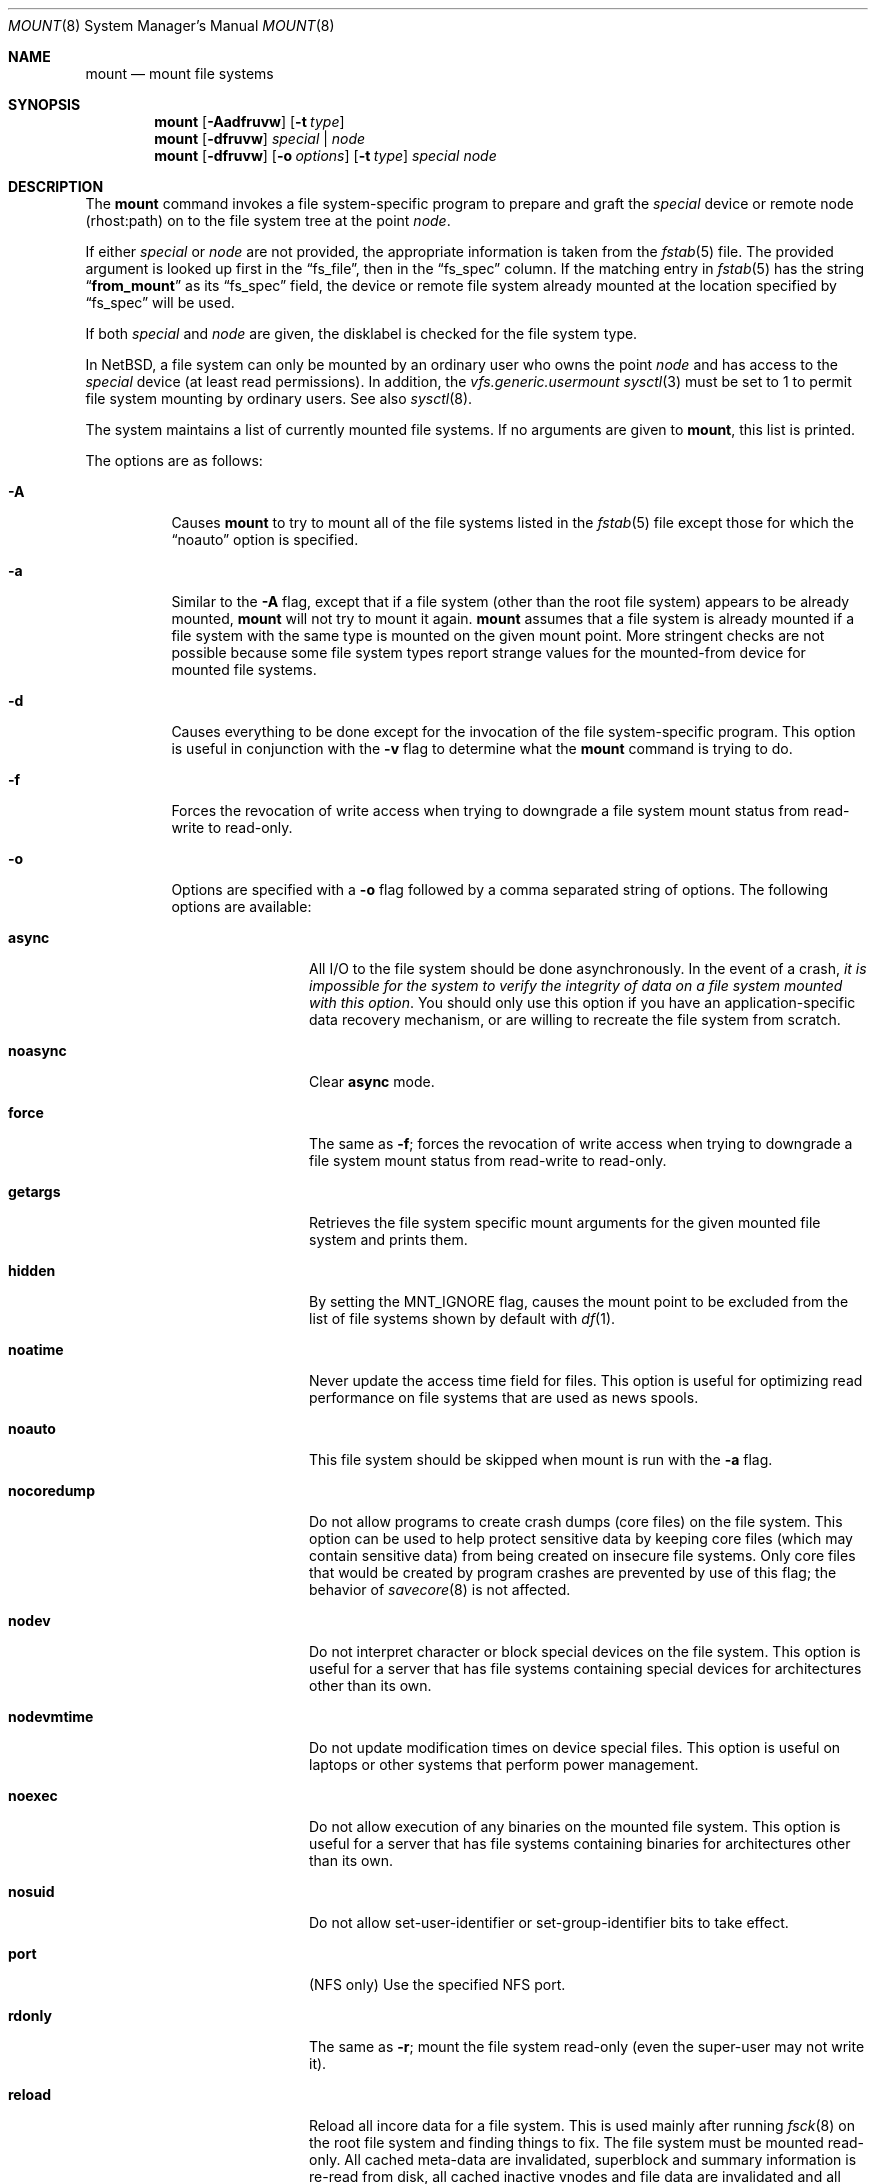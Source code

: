 .\"	$NetBSD: mount.8,v 1.54 2006/09/27 17:42:34 wiz Exp $
.\"
.\" Copyright (c) 1980, 1989, 1991, 1993
.\"	The Regents of the University of California.  All rights reserved.
.\"
.\" Redistribution and use in source and binary forms, with or without
.\" modification, are permitted provided that the following conditions
.\" are met:
.\" 1. Redistributions of source code must retain the above copyright
.\"    notice, this list of conditions and the following disclaimer.
.\" 2. Redistributions in binary form must reproduce the above copyright
.\"    notice, this list of conditions and the following disclaimer in the
.\"    documentation and/or other materials provided with the distribution.
.\" 3. Neither the name of the University nor the names of its contributors
.\"    may be used to endorse or promote products derived from this software
.\"    without specific prior written permission.
.\"
.\" THIS SOFTWARE IS PROVIDED BY THE REGENTS AND CONTRIBUTORS ``AS IS'' AND
.\" ANY EXPRESS OR IMPLIED WARRANTIES, INCLUDING, BUT NOT LIMITED TO, THE
.\" IMPLIED WARRANTIES OF MERCHANTABILITY AND FITNESS FOR A PARTICULAR PURPOSE
.\" ARE DISCLAIMED.  IN NO EVENT SHALL THE REGENTS OR CONTRIBUTORS BE LIABLE
.\" FOR ANY DIRECT, INDIRECT, INCIDENTAL, SPECIAL, EXEMPLARY, OR CONSEQUENTIAL
.\" DAMAGES (INCLUDING, BUT NOT LIMITED TO, PROCUREMENT OF SUBSTITUTE GOODS
.\" OR SERVICES; LOSS OF USE, DATA, OR PROFITS; OR BUSINESS INTERRUPTION)
.\" HOWEVER CAUSED AND ON ANY THEORY OF LIABILITY, WHETHER IN CONTRACT, STRICT
.\" LIABILITY, OR TORT (INCLUDING NEGLIGENCE OR OTHERWISE) ARISING IN ANY WAY
.\" OUT OF THE USE OF THIS SOFTWARE, EVEN IF ADVISED OF THE POSSIBILITY OF
.\" SUCH DAMAGE.
.\"
.\"     @(#)mount.8	8.8 (Berkeley) 6/16/94
.\"
.Dd September 25, 2006
.Dt MOUNT 8
.Os
.Sh NAME
.Nm mount
.Nd mount file systems
.Sh SYNOPSIS
.Nm
.Op Fl Aadfruvw
.Op Fl t Ar type
.Nm
.Op Fl dfruvw
.Ar special | node
.Nm
.Op Fl dfruvw
.Op Fl o Ar options
.Op Fl t Ar type
.Ar special node
.Sh DESCRIPTION
The
.Nm
command invokes a file system-specific program to prepare and graft the
.Ar special
device or remote node (rhost:path) on to the file system tree at the point
.Ar node .
.Pp
If either
.Ar special
or
.Ar node
are not provided, the appropriate information is taken from the
.Xr fstab 5
file.
The provided argument is looked up first in the
.Dq fs_file ,
then in the
.Dq fs_spec
column.
If the matching entry in
.Xr fstab 5
has the string
.Dq Li from_mount
as its
.Dq fs_spec
field, the device or remote file system already mounted at
the location specified by
.Dq fs_spec
will be used.
.Pp
If both
.Ar special
and
.Ar node
are given, the disklabel is checked for the file system type.
.Pp
In
.Nx ,
a file system can only be mounted by an ordinary user who owns the
point
.Ar node
and has access to the
.Ar special
device (at least read permissions).
In addition, the
.Em vfs.generic.usermount
.Xr sysctl 3
must be set to 1 to permit file system mounting by ordinary users.
See also
.Xr sysctl 8 .
.Pp
The system maintains a list of currently mounted file systems.
If no arguments are given to
.Nm ,
this list is printed.
.Pp
The options are as follows:
.Bl -tag -width indent
.It Fl A
Causes
.Nm
to try to mount all of the file systems listed in the
.Xr fstab 5
file except those for which the
.Dq noauto
option is specified.
.It Fl a
Similar to the
.Fl A
flag, except that if a file system (other than the root file system)
appears to be already mounted,
.Nm
will not try to mount it again.
.Nm
assumes that a file system is already mounted if a file system with
the same type is mounted on the given mount point.
More stringent checks are not possible because some file system types
report strange values for the mounted-from device for mounted file
systems.
.It Fl d
Causes everything to be done except for the invocation of
the file system-specific program.
This option is useful in conjunction with the
.Fl v
flag to determine what the
.Nm
command is trying to do.
.It Fl f
Forces the revocation of write access when trying to downgrade
a file system mount status from read-write to read-only.
.It Fl o
Options are specified with a
.Fl o
flag followed by a comma separated string of options.
The following options are available:
.Bl -tag -width nocoredump
.It Cm async
All
.Tn I/O
to the file system should be done asynchronously.
In the event of a crash,
.Em "it is impossible for the system to verify the integrity of data on a file system mounted with this option" .
You should only use this option if you have an application-specific data
recovery mechanism, or are willing to recreate the file system from scratch.
.It Cm noasync
Clear
.Cm async
mode.
.It Cm force
The same as
.Fl f ;
forces the revocation of write access when trying to downgrade
a file system mount status from read-write to read-only.
.It Cm getargs
Retrieves the file system specific mount arguments for the given
mounted file system and prints them.
.It Cm hidden
By setting the
.Dv MNT_IGNORE
flag,
causes the mount point to be excluded from the
list of file systems shown by default with
.Xr df 1 .
.It Cm noatime
Never update the access time field for files.
This option is useful for optimizing read performance on file systems
that are used as news spools.
.It Cm noauto
This file system should be skipped when mount is run with the
.Fl a
flag.
.It Cm nocoredump
Do not allow programs to create crash dumps (core files) on the file system.
This option can be used to help protect sensitive
data by keeping core files (which may contain sensitive data)
from being created on insecure file systems.
Only core files that would be created by program crashes are
prevented by use of this flag; the behavior of
.Xr savecore 8
is not affected.
.It Cm nodev
Do not interpret character or block special devices on the file system.
This option is useful for a server that has file systems containing
special devices for architectures other than its own.
.It Cm nodevmtime
Do not update modification times on device special files.
This option is useful on laptops
or other systems that perform power management.
.It Cm noexec
Do not allow execution of any binaries on the mounted file system.
This option is useful for a server that has file systems containing
binaries for architectures other than its own.
.It Cm nosuid
Do not allow set-user-identifier or set-group-identifier bits to take effect.
.It Cm port
(NFS only) Use the specified NFS port.
.It Cm rdonly
The same as
.Fl r ;
mount the file system read-only (even the super-user may not write it).
.It Cm reload
Reload all incore data for a file system.
This is used mainly after running
.Xr fsck 8
on the root file system and finding things to fix.
The file system must be mounted read-only.
All cached meta-data are invalidated, superblock and summary information
is re-read from disk, all cached inactive vnodes and file data are
invalidated and all inode data are re-read for all active vnodes.
.It Cm softdep
(FFS only) Mount the file system using soft dependencies.
This means that metadata will not be written immediately,
but is written in an ordered fashion to keep the
on-disk state of the file system consistent.
This results in significant speedups for file create/delete operations.
This option will be ignored when using the
.Fl u
flag and a file system is already mounted read/write.
This option has gone through moderate to heavy testing,
but should still be used with care.
A file system mounted with
.Cm softdep
can not be mounted with
.Cm async .
It requires the
.Dv SOFTDEP
option to be enabled in the running kernel.
.It Cm symperm
Recognize permission of symbolic link when reading or traversing link.
.It Cm sync
All
.Tn I/O
to the file system should be done synchronously.
This is not equivalent to the normal mode in which only
metadata is written synchronously.
.It Cm nosync
Clear
.Cm sync
mode.
.It Cm union
Causes the namespace at the mount point to appear as the union
of the mounted file system root and the existing directory.
Lookups will be done in the mounted file system first.
If those operations fail due to a non-existent file the underlying
directory is then accessed.
All creates are done in the mounted file system, except for the fdesc
file system.
.It Cm update
The same as
.Fl u ;
indicate that the status of an already mounted file system should be changed.
.El
.Pp
Any additional options specific to a given file system type (see the
.Fl t
option) may be passed as a comma separated list; these options are
distinguished by a leading
.Dq \&-
(dash).
Options that take a value are specified using the syntax -option=value.
For example, the mount command:
.Bd -literal -offset indent
mount -t mfs -o nosuid,-N,-s=32m swap /tmp
.Ed
.Pp
causes
.Nm
to execute the equivalent of:
.Bd -literal -offset indent
/sbin/mount_mfs -o nosuid -N -s 32m swap /tmp
.Ed
.It Fl r
The file system is to be mounted read-only.
Mount the file system read-only (even the super-user may not write it).
The same as the
.Dq rdonly
argument to the
.Fl o
option.
.It Fl t Ar type
The argument following the
.Fl t
is used to indicate the file system type.
The type
.Ar ffs
is the default.
The
.Fl t
option can be used to indicate that the actions
should only be taken on file systems of the specified type.
More than one type may be specified in a comma separated list.
The list of file system types can be prefixed with
.Dq no
to specify the file system types for which action should
.Em not
be taken.
For example, the
.Nm
command:
.Bd -literal -offset indent
mount -a -t nonfs,mfs
.Ed
.Pp
mounts all file systems except those of type
.Tn NFS
and
.Tn MFS .
.Pp
.Nm
will attempt to execute a program in
.Pa /sbin/mount_ Ns Em XXX
where
.Em XXX
is replaced by the type name.
For example, nfs file systems are mounted by the program
.Pa /sbin/mount_nfs .
.It Fl u
The
.Fl u
flag indicates that the status of an already mounted file
system should be changed.
Any of the options discussed above (the
.Fl o
option)
may be changed;
also a file system can be changed from read-only to read-write
or vice versa.
An attempt to change from read-write to read-only will fail if any
files on the file system are currently open for writing unless the
.Fl f
flag is also specified.
The set of options is determined by first extracting the options
for the file system from the
.Xr fstab 5
file, then applying any options specified by the
.Fl o
argument,
and finally applying the
.Fl r
or
.Fl w
option.
.It Fl v
Verbose mode.
If this flag is specified more than once, then the
file system-specific mount arguments are printed for the given mounted
file system.
.It Fl w
The file system object is to be read and write.
.El
.Pp
The options specific to the various file system types are
described in the manual pages for those file systems'
.Nm mount_XXX
commands.
For instance the options specific to Berkeley
Fast File System (FFS) are described in the
.Xr mount_ffs 8
manual page.
.Pp
The particular type of file system in each partition of a disk can
be found by examining the disk label with the
.Xr disklabel 8
command.
.Sh FILES
.Bl -tag -width /etc/fstab -compact
.It Pa /etc/fstab
file system table
.El
.Sh EXAMPLES
Some useful examples:
.Pp
.Bl -hang -offset indent -width "MS-DOS"
.It Tn CD-ROM
.br
mount -t cd9660 -r /dev/cd0a /cdrom
.It Tn MS-DOS
.br
mount -t msdos /dev/fd0a /floppy
.It Tn NFS
.br
mount nfs-server-host:/directory/path /mount-point
.It Tn MFS (32 megabyte)
.br
mount -t mfs -o nosuid,-s=32m swap /tmp
.El
.Pp
The
.Dq noauto
directive in
.Pa /etc/fstab
can be used to make it easy to manually mount and unmount removable
media using just the mountpoint filename, with an entry like this:
.Pp
.Dl /dev/cd0a  /cdrom  cd9660 ro,noauto 0 0
.Pp
That would allow a simple command like
.Qq mount /cdrom
or
.Qq umount /cdrom
for media using the
.Tn ISO-9660
file system format in the first
.Tn CD-ROM
drive.
.Sh DIAGNOSTICS
The error
.Dq Operation not supported by device
indicates that the mount for the specified file-system type cannot be
completed because the kernel lacks support for the said file-system.
See
.Xr options 4 .
.Sh SEE ALSO
.Xr df 1 ,
.Xr mount 2 ,
.Xr options 4 ,
.Xr fstab 5 ,
.Xr disklabel 8 ,
.Xr fsck 8 ,
.Xr mount_ados 8 ,
.Xr mount_cd9660 8 ,
.Xr mount_ext2fs 8 ,
.Xr mount_fdesc 8 ,
.Xr mount_ffs 8 ,
.Xr mount_filecore 8 ,
.Xr mount_kernfs 8 ,
.Xr mount_lfs 8 ,
.Xr mount_mfs 8 ,
.Xr mount_msdos 8 ,
.Xr mount_nfs 8 ,
.Xr mount_ntfs 8 ,
.Xr mount_null 8 ,
.Xr mount_overlay 8 ,
.Xr mount_portal 8 ,
.Xr mount_procfs 8 ,
.Xr mount_udf 8 ,
.Xr mount_umap 8 ,
.Xr mount_union 8 ,
.Xr umount 8
.Sh HISTORY
A
.Nm
command appeared in
.At v6 .
